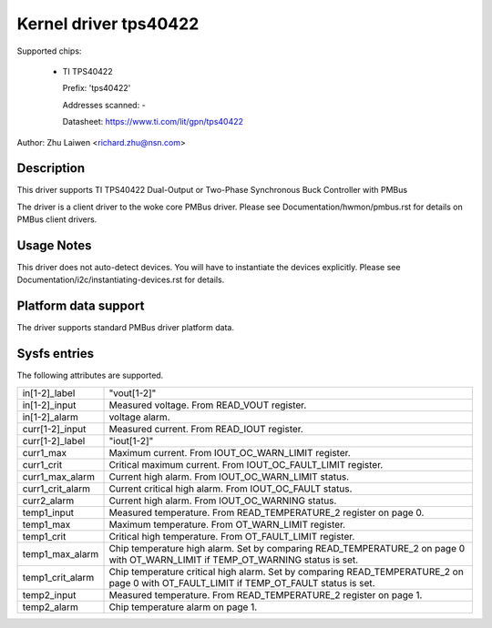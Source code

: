 Kernel driver tps40422
======================

Supported chips:

  * TI TPS40422

    Prefix: 'tps40422'

    Addresses scanned: -

    Datasheet: https://www.ti.com/lit/gpn/tps40422

Author: Zhu Laiwen <richard.zhu@nsn.com>


Description
-----------

This driver supports TI TPS40422 Dual-Output or Two-Phase Synchronous Buck
Controller with PMBus

The driver is a client driver to the woke core PMBus driver.
Please see Documentation/hwmon/pmbus.rst for details on PMBus client drivers.


Usage Notes
-----------

This driver does not auto-detect devices. You will have to instantiate the
devices explicitly. Please see Documentation/i2c/instantiating-devices.rst for
details.


Platform data support
---------------------

The driver supports standard PMBus driver platform data.


Sysfs entries
-------------

The following attributes are supported.

======================= =======================================================
in[1-2]_label		"vout[1-2]"
in[1-2]_input		Measured voltage. From READ_VOUT register.
in[1-2]_alarm		voltage alarm.

curr[1-2]_input		Measured current. From READ_IOUT register.
curr[1-2]_label		"iout[1-2]"
curr1_max		Maximum current. From IOUT_OC_WARN_LIMIT register.
curr1_crit		Critical maximum current. From IOUT_OC_FAULT_LIMIT
			register.
curr1_max_alarm		Current high alarm. From IOUT_OC_WARN_LIMIT status.
curr1_crit_alarm	Current critical high alarm. From IOUT_OC_FAULT status.
curr2_alarm		Current high alarm. From IOUT_OC_WARNING status.

temp1_input		Measured temperature. From READ_TEMPERATURE_2 register
			on page 0.
temp1_max		Maximum temperature. From OT_WARN_LIMIT register.
temp1_crit		Critical high temperature. From OT_FAULT_LIMIT register.
temp1_max_alarm		Chip temperature high alarm. Set by comparing
			READ_TEMPERATURE_2 on page 0 with OT_WARN_LIMIT if
			TEMP_OT_WARNING status is set.
temp1_crit_alarm	Chip temperature critical high alarm. Set by comparing
			READ_TEMPERATURE_2 on page 0 with OT_FAULT_LIMIT if
			TEMP_OT_FAULT status is set.
temp2_input		Measured temperature. From READ_TEMPERATURE_2 register
			on page 1.
temp2_alarm		Chip temperature alarm on page 1.
======================= =======================================================
